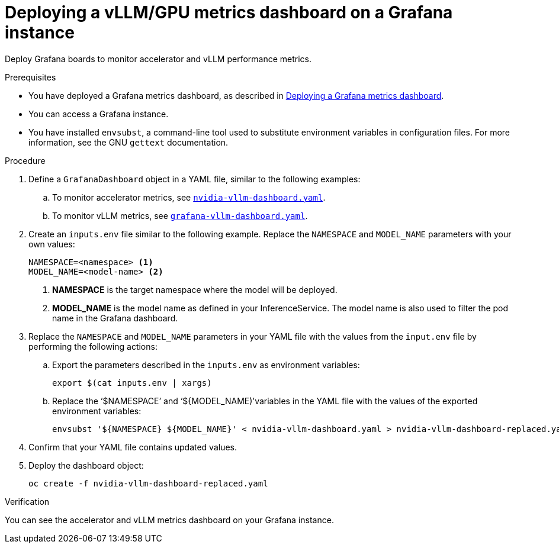 :_module-type: PROCEDURE

[id="deploying-vllm-gpu-metrics-dashboard-grafana_{context}"]
= Deploying a vLLM/GPU metrics dashboard on a Grafana instance

[role='_abstract']
Deploy Grafana boards to monitor accelerator and vLLM performance metrics.

.Prerequisites
ifdef::upstream[]
* You have deployed a Grafana metrics dashboard, as described in link:{odhdocshome}/serving-models/#Deploying-a-grafana-metrics-dashboard[Deploying a Grafana metrics dashboard].
endif::[]
ifndef::upstream[]
* You have deployed a Grafana metrics dashboard, as described in link:{rhoaidocshome}{default-format-url}/serving_models/serving-large-models_serving-large-models#Deploying-a-grafana-metrics-dashboard_serving-large-models[Deploying a Grafana metrics dashboard].
endif::[]

* You can access a Grafana instance. 
* You have installed `envsubst`, a command-line tool used to substitute environment variables in configuration files. For more information, see the GNU `gettext` documentation.

.Procedure

. Define a `GrafanaDashboard` object in a YAML file, similar to the following examples:
.. To monitor accelerator metrics, see link:https://github.com/rh-aiservices-bu/rhoai-uwm/tree/main/rhoai-uwm-grafana/overlays/rhoai-uwm-user-grafana-app/nvidia-vllm-dashboard.yaml[`nvidia-vllm-dashboard.yaml`].
.. To monitor vLLM metrics, see link:https://github.com/rh-aiservices-bu/rhoai-uwm/tree/main/rhoai-uwm-grafana/overlays/rhoai-uwm-user-grafana-app/grafana-vllm-dashboard.yaml[`grafana-vllm-dashboard.yaml`].

. Create an `inputs.env` file similar to the following example. Replace the `NAMESPACE` and `MODEL_NAME` parameters with your own values:
+
[source]
----
NAMESPACE=<namespace> <1>
MODEL_NAME=<model-name> <2>
----
<1> **NAMESPACE** is the target namespace where the model will be deployed.
<2> **MODEL_NAME** is the model name as defined in your InferenceService. The model name is also used to filter the pod name in the Grafana dashboard.

. Replace the `NAMESPACE` and `MODEL_NAME` parameters in your YAML file with the values from the `input.env` file by performing the following actions:

.. Export the parameters described in the `inputs.env` as environment variables:
+
[source]
----
export $(cat inputs.env | xargs)
----
.. Replace the  ‘$NAMESPACE’ and ‘${MODEL_NAME)’variables in the YAML file with the values of the exported environment variables:
+
[source]
----
envsubst '${NAMESPACE} ${MODEL_NAME}' < nvidia-vllm-dashboard.yaml > nvidia-vllm-dashboard-replaced.yaml
----

. Confirm that your YAML file contains updated values.

. Deploy the dashboard object:
+
[source]
----
oc create -f nvidia-vllm-dashboard-replaced.yaml
----

.Verification

You can see the accelerator and vLLM metrics dashboard on your Grafana instance.
